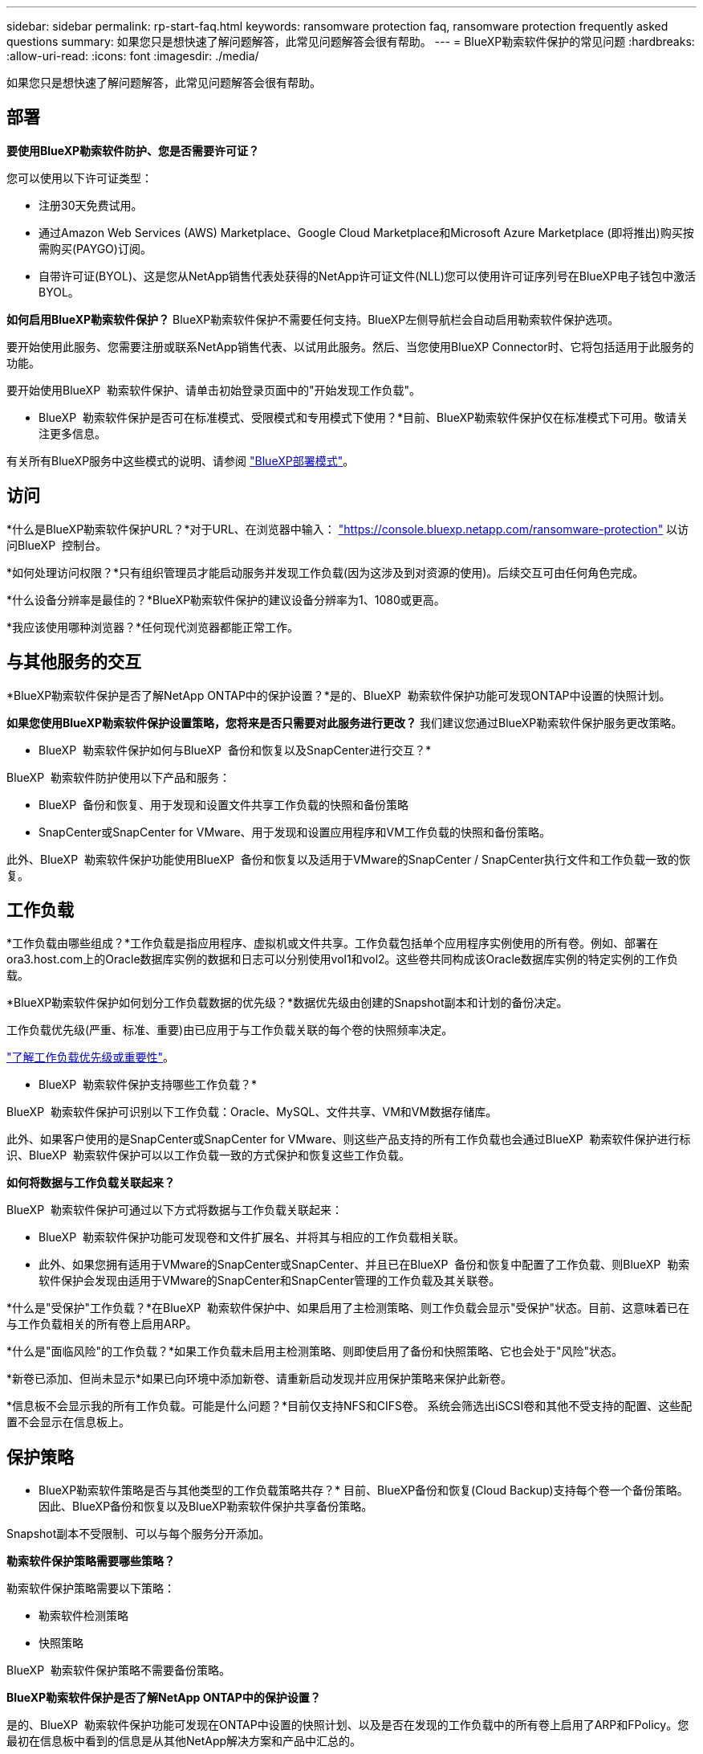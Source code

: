 ---
sidebar: sidebar 
permalink: rp-start-faq.html 
keywords: ransomware protection faq, ransomware protection frequently asked questions 
summary: 如果您只是想快速了解问题解答，此常见问题解答会很有帮助。 
---
= BlueXP勒索软件保护的常见问题
:hardbreaks:
:allow-uri-read: 
:icons: font
:imagesdir: ./media/


[role="lead"]
如果您只是想快速了解问题解答，此常见问题解答会很有帮助。



== 部署

*要使用BlueXP勒索软件防护、您是否需要许可证？*

您可以使用以下许可证类型：

* 注册30天免费试用。
* 通过Amazon Web Services (AWS) Marketplace、Google Cloud Marketplace和Microsoft Azure Marketplace (即将推出)购买按需购买(PAYGO)订阅。
* 自带许可证(BYOL)、这是您从NetApp销售代表处获得的NetApp许可证文件(NLL)您可以使用许可证序列号在BlueXP电子钱包中激活BYOL。


*如何启用BlueXP勒索软件保护？*
BlueXP勒索软件保护不需要任何支持。BlueXP左侧导航栏会自动启用勒索软件保护选项。

要开始使用此服务、您需要注册或联系NetApp销售代表、以试用此服务。然后、当您使用BlueXP Connector时、它将包括适用于此服务的功能。

要开始使用BlueXP  勒索软件保护、请单击初始登录页面中的"开始发现工作负载"。

* BlueXP  勒索软件保护是否可在标准模式、受限模式和专用模式下使用？*目前、BlueXP勒索软件保护仅在标准模式下可用。敬请关注更多信息。

有关所有BlueXP服务中这些模式的说明、请参阅 https://docs.netapp.com/us-en/bluexp-setup-admin/concept-modes.html["BlueXP部署模式"^]。



== 访问

*什么是BlueXP勒索软件保护URL？*对于URL、在浏览器中输入： https://console.bluexp.netapp.com/["https://console.bluexp.netapp.com/ransomware-protection"^] 以访问BlueXP  控制台。

*如何处理访问权限？*只有组织管理员才能启动服务并发现工作负载(因为这涉及到对资源的使用)。后续交互可由任何角色完成。

*什么设备分辨率是最佳的？*BlueXP勒索软件保护的建议设备分辨率为1、1080或更高。

*我应该使用哪种浏览器？*任何现代浏览器都能正常工作。



== 与其他服务的交互

*BlueXP勒索软件保护是否了解NetApp ONTAP中的保护设置？*是的、BlueXP  勒索软件保护功能可发现ONTAP中设置的快照计划。

*如果您使用BlueXP勒索软件保护设置策略，您将来是否只需要对此服务进行更改？*
我们建议您通过BlueXP勒索软件保护服务更改策略。

* BlueXP  勒索软件保护如何与BlueXP  备份和恢复以及SnapCenter进行交互？*

BlueXP  勒索软件防护使用以下产品和服务：

* BlueXP  备份和恢复、用于发现和设置文件共享工作负载的快照和备份策略
* SnapCenter或SnapCenter for VMware、用于发现和设置应用程序和VM工作负载的快照和备份策略。


此外、BlueXP  勒索软件保护功能使用BlueXP  备份和恢复以及适用于VMware的SnapCenter / SnapCenter执行文件和工作负载一致的恢复。



== 工作负载

*工作负载由哪些组成？*工作负载是指应用程序、虚拟机或文件共享。工作负载包括单个应用程序实例使用的所有卷。例如、部署在ora3.host.com上的Oracle数据库实例的数据和日志可以分别使用vol1和vol2。这些卷共同构成该Oracle数据库实例的特定实例的工作负载。

*BlueXP勒索软件保护如何划分工作负载数据的优先级？*数据优先级由创建的Snapshot副本和计划的备份决定。

工作负载优先级(严重、标准、重要)由已应用于与工作负载关联的每个卷的快照频率决定。

link:rp-use-protect.html["了解工作负载优先级或重要性"]。

* BlueXP  勒索软件保护支持哪些工作负载？*

BlueXP  勒索软件保护可识别以下工作负载：Oracle、MySQL、文件共享、VM和VM数据存储库。

此外、如果客户使用的是SnapCenter或SnapCenter for VMware、则这些产品支持的所有工作负载也会通过BlueXP  勒索软件保护进行标识、BlueXP  勒索软件保护可以以工作负载一致的方式保护和恢复这些工作负载。

*如何将数据与工作负载关联起来？*

BlueXP  勒索软件保护可通过以下方式将数据与工作负载关联起来：

* BlueXP  勒索软件保护功能可发现卷和文件扩展名、并将其与相应的工作负载相关联。
* 此外、如果您拥有适用于VMware的SnapCenter或SnapCenter、并且已在BlueXP  备份和恢复中配置了工作负载、则BlueXP  勒索软件保护会发现由适用于VMware的SnapCenter和SnapCenter管理的工作负载及其关联卷。


*什么是"受保护"工作负载？*在BlueXP  勒索软件保护中、如果启用了主检测策略、则工作负载会显示"受保护"状态。目前、这意味着已在与工作负载相关的所有卷上启用ARP。

*什么是"面临风险"的工作负载？*如果工作负载未启用主检测策略、则即使启用了备份和快照策略、它也会处于"风险"状态。

*新卷已添加、但尚未显示*如果已向环境中添加新卷、请重新启动发现并应用保护策略来保护此新卷。

*信息板不会显示我的所有工作负载。可能是什么问题？*目前仅支持NFS和CIFS卷。 系统会筛选出iSCSI卷和其他不受支持的配置、这些配置不会显示在信息板上。



== 保护策略

* BlueXP勒索软件策略是否与其他类型的工作负载策略共存？*
目前、BlueXP备份和恢复(Cloud Backup)支持每个卷一个备份策略。因此、BlueXP备份和恢复以及BlueXP勒索软件保护共享备份策略。

Snapshot副本不受限制、可以与每个服务分开添加。

*勒索软件保护策略需要哪些策略？*

勒索软件保护策略需要以下策略：

* 勒索软件检测策略
* 快照策略


BlueXP  勒索软件保护策略不需要备份策略。

*BlueXP勒索软件保护是否了解NetApp ONTAP中的保护设置？*

是的、BlueXP  勒索软件保护功能可发现在ONTAP中设置的快照计划、以及是否在发现的工作负载中的所有卷上启用了ARP和FPolicy。您最初在信息板中看到的信息是从其他NetApp解决方案和产品中汇总的。

* BlueXP  勒索软件防护是否了解BlueXP  备份和恢复以及SnapCenter中已制定的策略？*

是的、如果您在BlueXP  备份和恢复或SnapCenter中管理工作负载、则这些产品管理的策略将引入BlueXP  勒索软件保护。

*是否可以修改从BlueXP  备份和恢复和/或SnapCenter转移的策略？*

不能、您不能在BlueXP  勒索软件保护中修改由BlueXP  备份和恢复或SnapCenter管理的策略。您可以在BlueXP  备份和恢复或SnapCenter中管理对这些策略所做的任何更改。

*如果ONTAP中存在策略(已在系统管理器中启用，如ARP、FPolicy和快照)，BlueXP  勒索软件保护中是否更改了这些策略？*

否 BlueXP  勒索软件保护不会修改ONTAP中的任何现有检测策略(ARP、FPolicy设置)。

*注册BlueXP  勒索软件保护后，如果您在BlueXP  备份和恢复或SnapCenter中添加新策略，会发生什么情况？*

BlueXP  勒索软件保护可识别在BlueXP  备份和恢复或SnapCenter中创建的任何新策略。

*是否可以从ONTAP更改策略？*

可以、您可以在BlueXP  勒索软件保护中从ONTAP更改策略。您还可以在BlueXP  勒索软件保护中创建新策略并将其应用于工作负载。此操作会将现有ONTAP策略替换为在BlueXP  勒索软件保护中创建的策略。

*是否可以禁用策略？*

您可以使用System Manager UI、API或CLI在检测策略中禁用ARP。

您可以通过应用不包含FPolicy和备份策略的其他策略来禁用它们。
